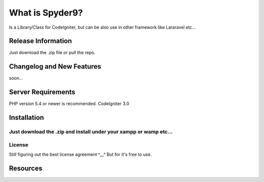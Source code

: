 ###################
What is Spyder9?
###################

Is a Library/Class for CodeIgniter, but can be also use in other framework like Lararavel etc...

*******************
Release Information
*******************

Just download the .zip file or pull the repo.

**************************
Changelog and New Features
**************************

soon...

*******************
Server Requirements
*******************

PHP version 5.4 or newer is recommended.
CodeIgniter 3.0

************
Installation
************

Just download the .zip and install under your xampp or wamp etc...
*******
License
*******

Still figuring out the best license agreement ^__^
But for it's free to use.

*********
Resources
*********



